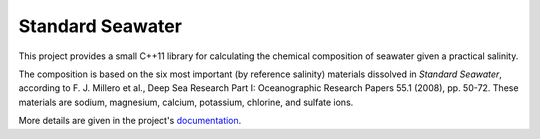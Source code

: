 .. documentation start

Standard Seawater
=================

This project provides a small C++11 library for calculating the chemical
composition of seawater given a practical salinity.

The composition is based on the six most important (by reference salinity)
materials dissolved in *Standard Seawater*, according to F. J. Millero et al.,
Deep Sea Research Part I: Oceanographic Research Papers 55.1 (2008), pp. 50-72.
These materials are sodium, magnesium, calcium, potassium, chlorine, and
sulfate ions.

.. documentation stop
More details are given in the project's `documentation`_.


.. Links
.. _documentation:
   https://kkrings.github.io/seawater/
